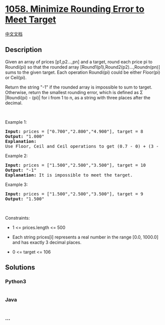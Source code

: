 * [[https://leetcode.com/problems/minimize-rounding-error-to-meet-target][1058.
Minimize Rounding Error to Meet Target]]
  :PROPERTIES:
  :CUSTOM_ID: minimize-rounding-error-to-meet-target
  :END:
[[./solution/1000-1099/1058.Minimize Rounding Error to Meet Target/README.org][中文文档]]

** Description
   :PROPERTIES:
   :CUSTOM_ID: description
   :END:

#+begin_html
  <p>
#+end_html

Given an array of prices [p1,p2...,pn] and a target, round each price pi
to Roundi(pi) so that the rounded array
[Round1(p1),Round2(p2)...,Roundn(pn)] sums to the given target. Each
operation Roundi(pi) could be either Floor(pi) or Ceil(pi).

#+begin_html
  </p>
#+end_html

#+begin_html
  <p>
#+end_html

Return the string "-1" if the rounded array is impossible to sum to
target. Otherwise, return the smallest rounding error, which is defined
as Σ |Roundi(pi) - (pi)| for i from 1 to n, as a string with three
places after the decimal.

#+begin_html
  </p>
#+end_html

#+begin_html
  <p>
#+end_html

 

#+begin_html
  </p>
#+end_html

#+begin_html
  <p>
#+end_html

Example 1:

#+begin_html
  </p>
#+end_html

#+begin_html
  <pre>
  <strong>Input:</strong> prices = [&quot;0.700&quot;,&quot;2.800&quot;,&quot;4.900&quot;], target = 8
  <strong>Output:</strong> &quot;1.000&quot;
  <strong>Explanation:</strong>
  Use Floor, Ceil and Ceil operations to get (0.7 - 0) + (3 - 2.8) + (5 - 4.9) = 0.7 + 0.2 + 0.1 = 1.0 .
  </pre>
#+end_html

#+begin_html
  <p>
#+end_html

Example 2:

#+begin_html
  </p>
#+end_html

#+begin_html
  <pre>
  <strong>Input:</strong> prices = [&quot;1.500&quot;,&quot;2.500&quot;,&quot;3.500&quot;], target = 10
  <strong>Output:</strong> &quot;-1&quot;
  <strong>Explanation:</strong> It is impossible to meet the target.
  </pre>
#+end_html

#+begin_html
  <p>
#+end_html

Example 3:

#+begin_html
  </p>
#+end_html

#+begin_html
  <pre>
  <strong>Input:</strong> prices = [&quot;1.500&quot;,&quot;2.500&quot;,&quot;3.500&quot;], target = 9
  <strong>Output:</strong> &quot;1.500&quot;
  </pre>
#+end_html

#+begin_html
  <p>
#+end_html

 

#+begin_html
  </p>
#+end_html

#+begin_html
  <p>
#+end_html

Constraints:

#+begin_html
  </p>
#+end_html

#+begin_html
  <ul>
#+end_html

#+begin_html
  <li>
#+end_html

1 <= prices.length <= 500

#+begin_html
  </li>
#+end_html

#+begin_html
  <li>
#+end_html

Each string prices[i] represents a real number in the range [0.0,
1000.0] and has exactly 3 decimal places.

#+begin_html
  </li>
#+end_html

#+begin_html
  <li>
#+end_html

0 <= target <= 106

#+begin_html
  </li>
#+end_html

#+begin_html
  </ul>
#+end_html

** Solutions
   :PROPERTIES:
   :CUSTOM_ID: solutions
   :END:

#+begin_html
  <!-- tabs:start -->
#+end_html

*** *Python3*
    :PROPERTIES:
    :CUSTOM_ID: python3
    :END:
#+begin_src python
#+end_src

*** *Java*
    :PROPERTIES:
    :CUSTOM_ID: java
    :END:
#+begin_src java
#+end_src

*** *...*
    :PROPERTIES:
    :CUSTOM_ID: section
    :END:
#+begin_example
#+end_example

#+begin_html
  <!-- tabs:end -->
#+end_html
